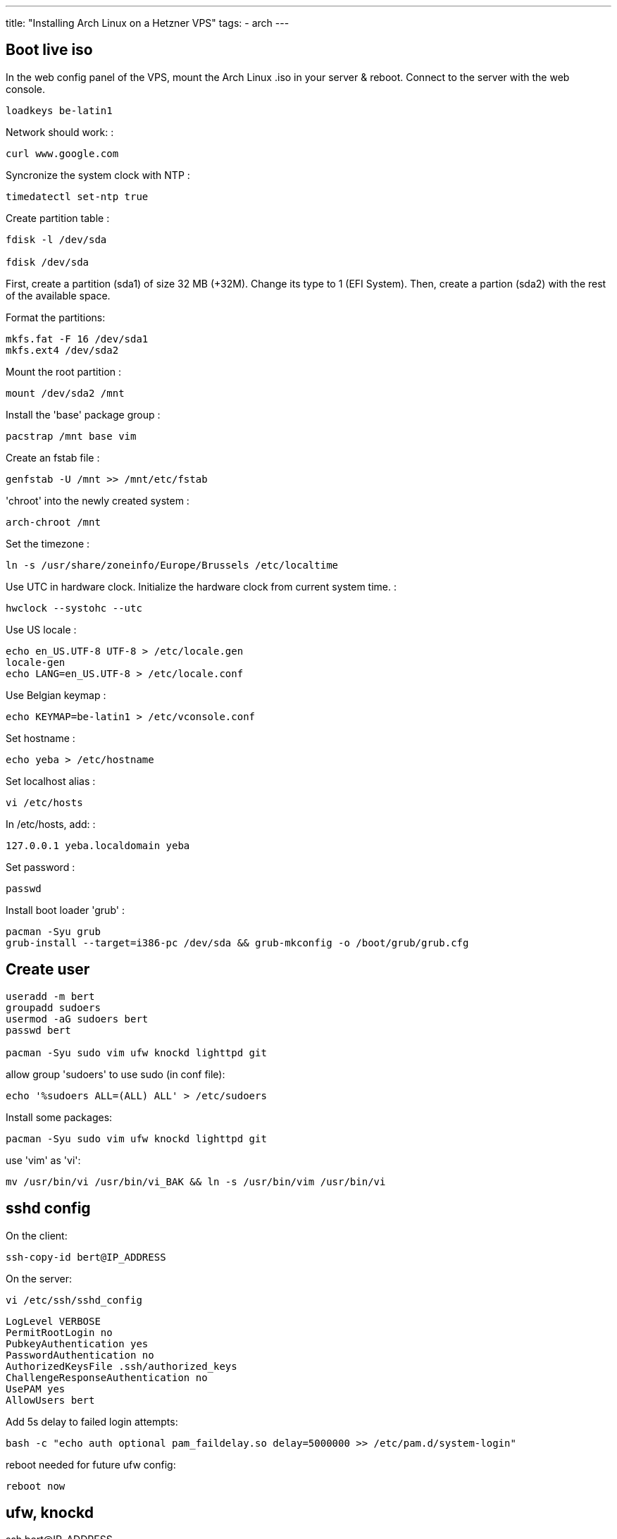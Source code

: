---
title: "Installing Arch Linux on a Hetzner VPS"
tags:
- arch
---

== Boot live iso

In the web config panel of the VPS, mount the Arch Linux .iso in your server & reboot. Connect to the server with the web console.

[source, shell]
----
loadkeys be-latin1
----

Network should work: :

[source, shell]
----
curl www.google.com
----

Syncronize the system clock with NTP :

[source, shell]
----
timedatectl set-ntp true
----

Create partition table :

[source, shell]
----
fdisk -l /dev/sda

fdisk /dev/sda
----

First, create a partition (sda1) of size 32 MB (+32M). Change its type to 1 (EFI System).
Then, create a partion (sda2) with the rest of the available space.

Format the partitions:

[source, shell]
----
mkfs.fat -F 16 /dev/sda1
mkfs.ext4 /dev/sda2
----

Mount the root partition :

[source, shell]
----
mount /dev/sda2 /mnt
----

Install the 'base' package group :

[source, shell]
----
pacstrap /mnt base vim
----

Create an fstab file :

[source, shell]
----
genfstab -U /mnt >> /mnt/etc/fstab
----

'chroot' into the newly created system :

[source, shell]
----
arch-chroot /mnt
----

Set the timezone :

[source, shell]
----
ln -s /usr/share/zoneinfo/Europe/Brussels /etc/localtime
----

Use UTC in hardware clock. Initialize the hardware clock from current
system time. :

[source, shell]
----
hwclock --systohc --utc
----

Use US locale :

[source, shell]
----
echo en_US.UTF-8 UTF-8 > /etc/locale.gen
locale-gen
echo LANG=en_US.UTF-8 > /etc/locale.conf
----

Use Belgian keymap :

[source, shell]
----
echo KEYMAP=be-latin1 > /etc/vconsole.conf
----

Set hostname :

[source, shell]
----
echo yeba > /etc/hostname
----

Set localhost alias :

[source, shell]
----
vi /etc/hosts
----

In /etc/hosts, add: :

[source, shell]
----
127.0.0.1 yeba.localdomain yeba
----

Set password :

[source, shell]
----
passwd
----

Install boot loader 'grub' :

[source, shell]
----
pacman -Syu grub
grub-install --target=i386-pc /dev/sda && grub-mkconfig -o /boot/grub/grub.cfg
----

== Create user

[source,shell]
----
useradd -m bert
groupadd sudoers
usermod -aG sudoers bert
passwd bert

pacman -Syu sudo vim ufw knockd lighttpd git
----

allow group 'sudoers' to use sudo (in conf file):

[source,shell]
----
echo '%sudoers ALL=(ALL) ALL' > /etc/sudoers
----

Install some packages:

[source,shell]
----
pacman -Syu sudo vim ufw knockd lighttpd git
----

use 'vim' as 'vi':

[source,shell]
----
mv /usr/bin/vi /usr/bin/vi_BAK && ln -s /usr/bin/vim /usr/bin/vi
----

== sshd config

On the client:

[source,shell]
----
ssh-copy-id bert@IP_ADDRESS
----

On the server:

[source,shell]
----
vi /etc/ssh/sshd_config
----

----
LogLevel VERBOSE
PermitRootLogin no
PubkeyAuthentication yes
PasswordAuthentication no
AuthorizedKeysFile .ssh/authorized_keys
ChallengeResponseAuthentication no
UsePAM yes
AllowUsers bert
----

Add 5s delay to failed login attempts:

[source,shell]
----
bash -c "echo auth optional pam_faildelay.so delay=5000000 >> /etc/pam.d/system-login"
----

reboot needed for future ufw config:

----
reboot now
----

== ufw, knockd

ssh bert@IP_ADDRESS

[source,shell]
----
sudo -i
----

[source,shell]
----
ufw default deny ufw allow 22 ufw allow 80,443/tcp ufw enable
----

[source,shell]
----
vi /etc/knockd.conf
----

[source,shell]
----
[options]
    logfile = /var/log/knockd.log

[SSH]
    sequence    = PORT1,...,PORTN
    seq_timeout = 5
    start_command = ufw allow from %IP% to any port 22
    tcpflags    = syn
    cmd_timeout   = 10
    stop_command  = ufw delete allow from %IP% to any port 22
----

[source,shell]
----
systemctl enable ufw.service
systemctl start ufw.service
systemctl enable knockd.service
systemctl start knockd.service
ufw delete allow 22
----

== Customization

Create dotfiles & tools:

[source,shell]
----
mkdir ~/tools && cd ~/tools git clone
git clone https://github.com/bergoid/lswrappers.git
git clone https://github.com/bergoid/rabot.git
git clone https://github.com/bergoid/gt.git
git clone https://github.com/bergoid/preppy.git
git clone https://github.com/bergoid/dotfiles.git dotfiles/install_dotfiles echo
hostnameColour=27 > ~/.localConfig
----

Customize root env:

[source,shell]
----
sudo -i
ln -s /home/bert/.tmux.conf .tmux.conf
ln -s /home/bert/tools/dotfiles/.vim/ .vim
ln -s /home/bert/tools/ tools
ln -s /home/bert/.bash_profile .bash_profile
ln -s /home/bert/.bashrc .bashrc
----

== spigot server

Enable AUR
[source,shell]
----
sudo pacman -Syu base base-devel mkcd ~/aur
----

Install JRE
[source,shell]
----
git clone https://aur.archlinux.org/jre.git cd jre makepkg -si
----

Install bukkit/spigot:

[source,shell]
----
mkcd ~/mc
curl "https://hub.spigotmc.org/jenkins/job/BuildTools/lastSuccessfulBuild/artifact/target/BuildTools.jar"
-o BuildTools.jar java -jar BuildTools.jar
----

[source,shell]
----
sudo pacman -Syu tmux dialog
----

[source,shell]
----
vi /etc/locale.gen
----

Uncomment: 'en_US.UTF-8 UTF-8'

[source,shell]
----
locale-gen
echo LANG=en_US.UTF-8 > /etc/locale.conf
sudo ufw allow 24680
----

Removed jre9:

[source,shell]
----
sudo pacman -Rs jre
----

Install jre8:::

[source,shell]
----
cd ~/aur git clone https://aur.archlinux.org/jre8.git cd jre8 makepkg -si
----

CURRENT STATE

